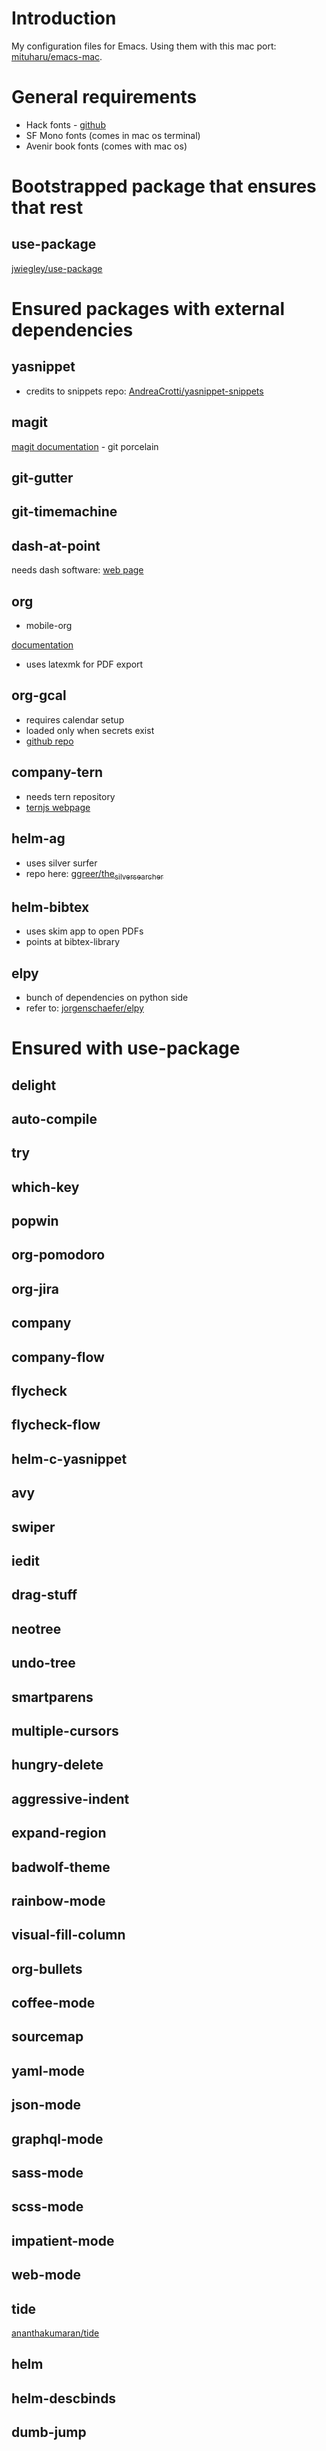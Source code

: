 * Introduction
My configuration files for Emacs.
Using them with this mac port: [[https://bitbucket.org/mituharu/emacs-mac][mituharu/emacs-mac]].
* General requirements
  - Hack fonts - [[https://github.com/source-foundry/Hack][github]]
  - SF Mono fonts (comes in mac os terminal)
  - Avenir book fonts (comes with mac os)
* Bootstrapped package that ensures that rest
** use-package
   [[https://github.com/jwiegley/use-package][jwiegley/use-package]]
* Ensured packages with external dependencies
** yasnippet
   - credits to snippets repo: [[https://github.com/AndreaCrotti/yasnippet-snippets][AndreaCrotti/yasnippet-snippets]]
** magit
   [[https://magit.vc/][magit documentation]] - git porcelain
** git-gutter
** git-timemachine
** dash-at-point
   needs dash software: [[https://kapeli.com/dash][web page]]
** org
   - mobile-org
   [[https://mobileorg.github.io/documentation/][documentation]]
   - uses latexmk for PDF export
** org-gcal
   - requires calendar setup
   - loaded only when secrets exist
   - [[https://github.com/myuhe/org-gcal.el][github repo]]
** company-tern
   - needs tern repository
   - [[http://ternjs.net/][ternjs webpage]]
** helm-ag
   - uses silver surfer
   - repo here: [[https://github.com/ggreer/the_silver_searcher][ggreer/the_silver_searcher]]
** helm-bibtex
   - uses skim app to open PDFs
   - points at bibtex-library
** elpy
   - bunch of dependencies on python side
   - refer to: [[https://github.com/jorgenschaefer/elpy][jorgenschaefer/elpy]]
* Ensured with use-package
** delight
** auto-compile
** try
** which-key
** popwin
** org-pomodoro
** org-jira
** company
** company-flow
** flycheck
** flycheck-flow
** helm-c-yasnippet
** avy
** swiper
** iedit
** drag-stuff
** neotree
** undo-tree
** smartparens
** multiple-cursors
** hungry-delete
** aggressive-indent
** expand-region
** badwolf-theme
** rainbow-mode
** visual-fill-column
** org-bullets
** coffee-mode
** sourcemap
** yaml-mode
** json-mode
** graphql-mode
** sass-mode
** scss-mode
** impatient-mode
** web-mode
** tide
   [[https://github.com/ananthakumaran/tide][ananthakumaran/tide]]
** helm
** helm-descbinds
** dumb-jump
** airline-themes
** alert
** powerline
** markdown-mode
** hydra
* Platform specific ensured packages
** exec-path-from-shell
* Packages in site-lisp directory
  Copyrighted libraries from emacs-wiki
** bookmark+
** dired+
** synonyms
   [[https://www.emacswiki.org/emacs/Synonyms][package wiki]]
* Currently disabled packages
** benchmark-init
** auto-complete
** mmm-mode
